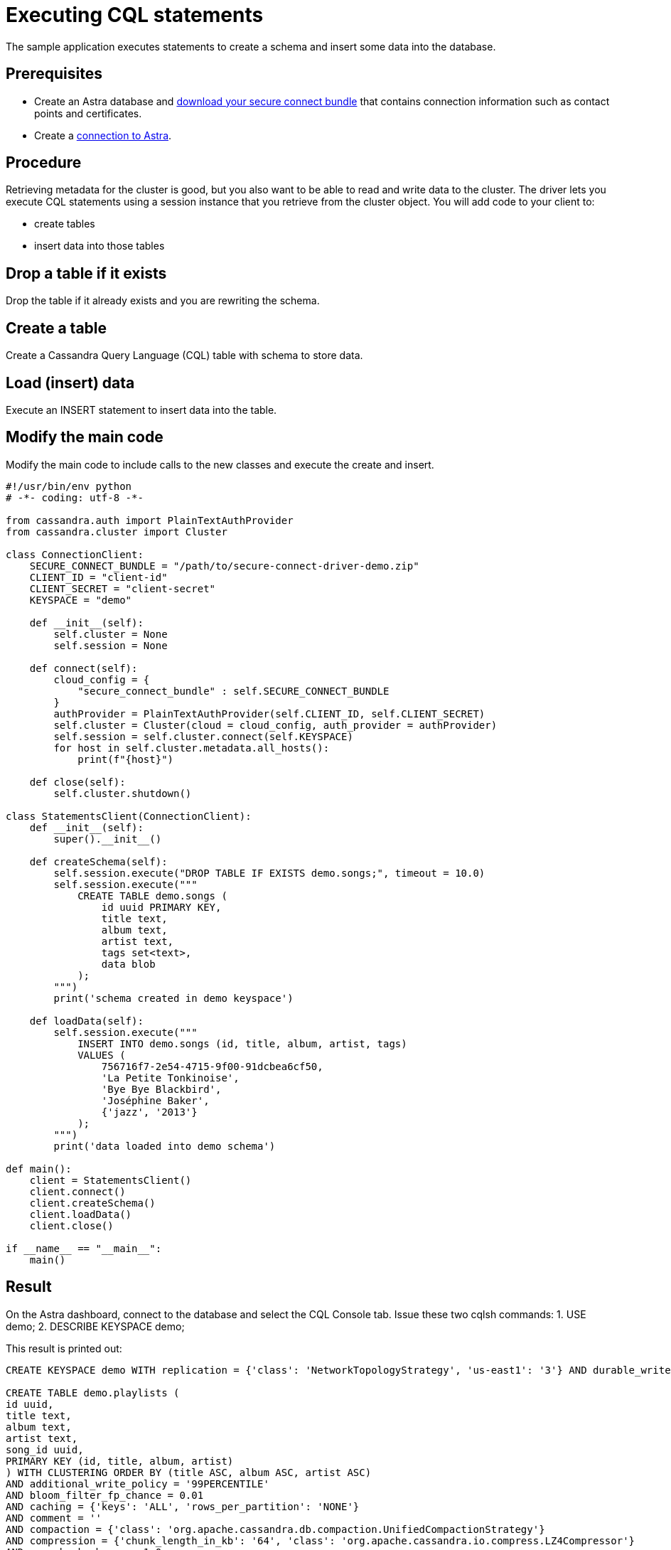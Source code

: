 = Executing CQL statements
:page-layout: gcx-full
:secure-connect-bundle-url: https://docs.datastax.com/en/astra-serverless/docs/connect/secure-connect-bundle.html

The sample application executes statements to create a schema and insert some data into the database.

== Prerequisites

* Create an Astra database and {secure-connect-bundle-url}[download your secure connect bundle] that contains connection information such as contact points and certificates.
* Create a xref:connecting-to-astra-python.adoc[connection to Astra].

== Procedure

Retrieving metadata for the cluster is good, but you also want to be able to read and write data to the cluster. The driver lets you execute CQL statements using a session instance that you retrieve from the cluster object. 
You will add code to your client to:

* create tables
* insert data into those tables

[.gcx-hook-connect='34-34']
== Drop a table if it exists

Drop the table if it already exists and you are rewriting the schema.

[.gcx-hook-connect='35-45']
== Create a table

Create a Cassandra Query Language (CQL) table with schema to store data.

[.gcx-hook-connect='47-58']
== Load (insert) data

Execute an INSERT statement to insert data into the table.

[.gcx-hook-connect='63-64']
== Modify the main code

Modify the main code to include calls to the new classes and execute the create and insert.

[.gcx-code-connect] 
[source,Python]
----
#!/usr/bin/env python
# -*- coding: utf-8 -*-

from cassandra.auth import PlainTextAuthProvider
from cassandra.cluster import Cluster

class ConnectionClient:
    SECURE_CONNECT_BUNDLE = "/path/to/secure-connect-driver-demo.zip"
    CLIENT_ID = "client-id"
    CLIENT_SECRET = "client-secret"
    KEYSPACE = "demo"

    def __init__(self):
        self.cluster = None
        self.session = None
    
    def connect(self):
        cloud_config = {
            "secure_connect_bundle" : self.SECURE_CONNECT_BUNDLE
        }
        authProvider = PlainTextAuthProvider(self.CLIENT_ID, self.CLIENT_SECRET)
        self.cluster = Cluster(cloud = cloud_config, auth_provider = authProvider)
        self.session = self.cluster.connect(self.KEYSPACE)
        for host in self.cluster.metadata.all_hosts():
            print(f"{host}")
            
    def close(self):
        self.cluster.shutdown()

class StatementsClient(ConnectionClient):
    def __init__(self):
        super().__init__()
        
    def createSchema(self):
        self.session.execute("DROP TABLE IF EXISTS demo.songs;", timeout = 10.0)
        self.session.execute("""
            CREATE TABLE demo.songs (
                id uuid PRIMARY KEY,
                title text,
                album text,
                artist text,
                tags set<text>,
                data blob
            );
        """)
        print('schema created in demo keyspace')

    def loadData(self):
        self.session.execute("""
            INSERT INTO demo.songs (id, title, album, artist, tags)
            VALUES (
                756716f7-2e54-4715-9f00-91dcbea6cf50,
                'La Petite Tonkinoise',
                'Bye Bye Blackbird',
                'Joséphine Baker',
                {'jazz', '2013'}
            );
        """)
        print('data loaded into demo schema')
        
def main():
    client = StatementsClient()
    client.connect()
    client.createSchema()
    client.loadData()
    client.close()

if __name__ == "__main__":
    main()
----

== Result

On the Astra dashboard, connect to the database and select the CQL Console tab.
Issue these two cqlsh commands:
1. USE demo;
2. DESCRIBE KEYSPACE demo;

This result is printed out:

....
CREATE KEYSPACE demo WITH replication = {'class': 'NetworkTopologyStrategy', 'us-east1': '3'} AND durable_writes = true;

CREATE TABLE demo.playlists (
id uuid,
title text,
album text,
artist text,
song_id uuid,
PRIMARY KEY (id, title, album, artist)
) WITH CLUSTERING ORDER BY (title ASC, album ASC, artist ASC)
AND additional_write_policy = '99PERCENTILE'
AND bloom_filter_fp_chance = 0.01
AND caching = {'keys': 'ALL', 'rows_per_partition': 'NONE'}
AND comment = ''
AND compaction = {'class': 'org.apache.cassandra.db.compaction.UnifiedCompactionStrategy'}
AND compression = {'chunk_length_in_kb': '64', 'class': 'org.apache.cassandra.io.compress.LZ4Compressor'}
AND crc_check_chance = 1.0
AND default_time_to_live = 0
AND gc_grace_seconds = 864000
AND max_index_interval = 2048
AND memtable_flush_period_in_ms = 0
AND min_index_interval = 128
AND read_repair = 'BLOCKING'
AND speculative_retry = '99PERCENTILE';

CREATE TABLE demo.songs (
id uuid PRIMARY KEY,
album text,
artist text,
data blob,
tags set<text>,
title text
) WITH additional_write_policy = '99PERCENTILE'
AND bloom_filter_fp_chance = 0.01
AND caching = {'keys': 'ALL', 'rows_per_partition': 'NONE'}
AND comment = ''
AND compaction = {'class': 'org.apache.cassandra.db.compaction.UnifiedCompactionStrategy'}
AND compression = {'chunk_length_in_kb': '64', 'class': 'org.apache.cassandra.io.compress.LZ4Compressor'}
AND crc_check_chance = 1.0
AND default_time_to_live = 0
AND gc_grace_seconds = 864000
AND max_index_interval = 2048
AND memtable_flush_period_in_ms = 0
AND min_index_interval = 128
AND read_repair = 'BLOCKING'
AND speculative_retry = '99PERCENTILE';
....
